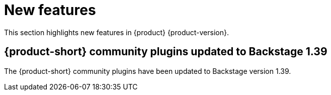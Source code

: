 :_content-type: REFERENCE
[id="new-features"]
= New features

This section highlights new features in {product} {product-version}.

[id="feature-rhidp-7663"]
== {product-short} community plugins updated to Backstage 1.39

The {product-short} community plugins have been updated to Backstage version 1.39.



